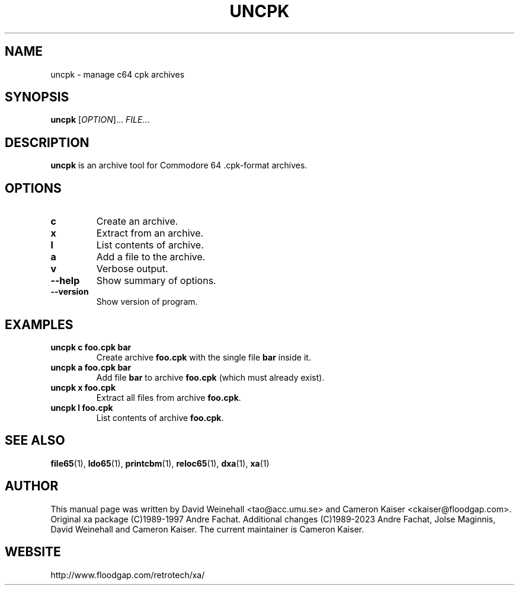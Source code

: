 .TH UNCPK "1" "11 April 2006"

.SH NAME
uncpk \- manage c64 cpk archives

.SH SYNOPSIS
.B uncpk
[\fIOPTION\fR]... \fIFILE\fR...

.SH DESCRIPTION
.B uncpk
is an archive tool for Commodore 64 .cpk-format archives.

.SH OPTIONS
.TP
.B c
Create an archive.
.TP
.B x
Extract from an archive.
.TP
.B l
List contents of archive.
.TP
.B a
Add a file to the archive.
.TP
.B v
Verbose output.
.TP
.B \-\-help
Show summary of options.
.TP
.B \-\-version
Show version of program.

.SH EXAMPLES
.TP
.B uncpk c foo.cpk bar
Create archive 
.B foo.cpk
with the single file
.B bar
inside it.
.TP
.B uncpk a foo.cpk bar
Add file 
.B bar
to archive
.B foo.cpk
(which must already exist).
.TP
.B uncpk x foo.cpk
Extract all files from archive 
.BR foo.cpk \&.
.TP
.B uncpk l foo.cpk
List contents of archive 
.BR foo.cpk \&.

.SH "SEE ALSO"
.BR file65 (1),
.BR ldo65 (1),
.BR printcbm (1),
.BR reloc65 (1),
.BR dxa (1),
.BR xa (1)

.SH AUTHOR
This manual page was written by David Weinehall <tao@acc.umu.se>
and Cameron Kaiser <ckaiser@floodgap.com>.
Original xa package (C)1989-1997 Andre Fachat. Additional changes
(C)1989-2023 Andre Fachat, Jolse Maginnis, David Weinehall and
Cameron Kaiser. The current maintainer is Cameron Kaiser.

.SH WEBSITE
http://www.floodgap.com/retrotech/xa/
